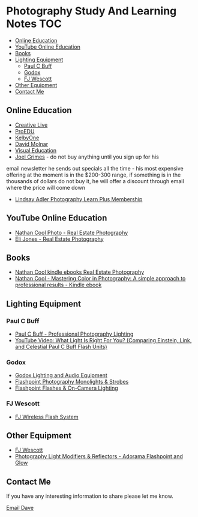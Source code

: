 * Photography Study And Learning Notes                                  :TOC:
:PROPERTIES:
:TOC:      :include all
:CONTENTS:
:END:
  - [[#online-education][Online Education]]
  - [[#youtube-online-education][YouTube Online Education]]
  - [[#books][Books]]
  - [[#lighting-equipment][Lighting Equipment]]
    - [[#paul-c-buff][Paul C Buff]]
    - [[#godox][Godox]]
    - [[#fj-wescott][FJ Wescott]]
  - [[#other-equipment][Other Equipment]]
  - [[#contact-me][Contact Me]]

** Online Education
- [[https://www.creativelive.com/][Creative Live]]
- [[https://proedu.com/][ProEDU]]
- [[https://kelbyone.com/][KelbyOne]]
- [[https://davidmolnar.com/][David Molnar]]
- [[https://visualeducation.com/][Visual Education]]
- [[https://www.joelgrimes.com/][Joel Grimes]] - do not buy anything until you sign up for his
email newsletter he sends out specials all the time - his most expensive
offering at the moment is in the $200-300 range, if something is in the
thousands of dollars do not buy it, he will offer a discount through email where
the price will come down
- [[https://learn.lindsayadlerphotography.com/learnplus/][Lindsay Adler Photography Learn Plus Membership]]

** YouTube Online Education
- [[https://www.youtube.com/@NathanCoolPhoto/videos][Nathan Cool Photo - Real Estate Photography]]
- [[https://www.youtube.com/@itselijones/videos][Eli Jones - Real Estate Photography]]
** Books
- [[https://www.amazon.com/stores/Nathan-Cool/author/B075MZNJ5W?ref=sr_ntt_srch_lnk_1&qid=1714432641&sr=8-1&isDramIntegrated=true&shoppingPortalEnabled=true][Nathan Cool kindle ebooks Real Estate Photography]]
- [[https://www.amazon.com/Mastering-Color-Photography-approach-professional-ebook/dp/B09KPGVZFT?ref_=ast_author_dp&dib=eyJ2IjoiMSJ9.q2tf_EUE_61nzO_BVLm0UkhSy6OGUgMqrktlCFsWiJxBWzjb3-JwGA21-clMXm5TpT1Xz5JhgyjAyjrUXmkOebyY9j5jsRwXvFxIF9nEYZ382Dx8Ne4KBc0x9mczbRIV0qJlmZMP2DGu7JbnugRKkWIXFmLLv39YKXfwB519L4toJFZ9nb71L0Ha8PSITvD0.gcjIhwmUZzQvVNEmmwIrs-OTHbP_-2z5fCfJi1b_S0w&dib_tag=AUTHOR][Nathan Cool - Mastering Color in Photography: A simple approach to professional results - Kindle ebook]]
** Lighting Equipment
*** Paul C Buff
- [[https://paulcbuff.com/][Paul C Buff - Professional Photography Lighting]]
- [[https://www.youtube.com/watch?v=zMrKZNsUQJ0][YouTube Video: What Light Is Right For You? (Comparing Einstein, Link, and Celestial Paul C Buff Flash Units)]]
*** Godox
- [[http://godox.com/][Godox Lighting and Audio Equipment]]
- [[https://www.adorama.com/l/Photography/Lighting-and-Studio/Flashpoint~Monolights-and-Strobes][Flashpoint Photography Monolights & Strobes]]
- [[https://www.adorama.com/l/Photography/Lighting-and-Studio/Flashpoint~Flashes-and-On-hyphen-Camera-Lighting][Flashpoint Flashes & On-Camera Lighting]]
*** FJ Wescott
- [[https://www.fjwestcott.com/collections/fj-wireless-flash-system-lighting][FJ Wireless Flash System]]
** Other Equipment
- [[https://www.fjwestcott.com/][FJ Wescott]]
- [[https://www.adorama.com/l/Photography/Lighting-and-Studio/Flashpoint~Glow~Light-Modifiers-and-Reflectors][Photography Light Modifiers & Reflectors - Adorama Flashpoint and Glow]]
** Contact Me
If you have any interesting information to share please let me know.

[[mailto:david.rrrrrr@yandex.com][Email Dave]]
